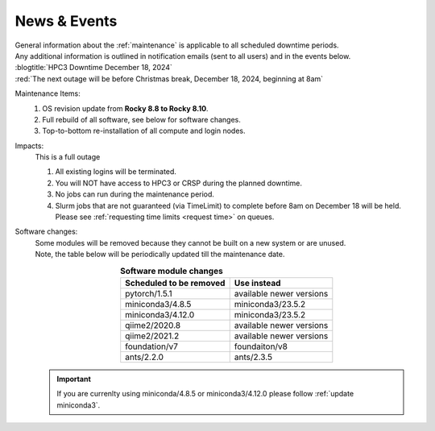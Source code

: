
.. _news:

News & Events
=============

| General information about the :ref:`maintenance` is applicable to all scheduled downtime periods.
| Any additional information is outlined in notification emails (sent to all users) and in the events below.

| :blogtitle:`HPC3 Downtime December 18, 2024`

| :red:`The next outage will be before Christmas break, December 18, 2024, beginning at 8am`

Maintenance Items:
  1. OS revision update from **Rocky 8.8 to Rocky 8.10**.
  #. Full rebuild of all software, see below for software changes.
  #. Top-to-bottom re-installation of all compute and login nodes.

Impacts:
  This is a full outage

  1. All existing logins will be terminated.
  #. You will NOT have access to HPC3 or CRSP during the planned downtime.
  #. No jobs can run during the maintenance period.
  #. Slurm jobs that are not guaranteed (via TimeLimit) to complete before 8am on December 18 will be held.
     Please see :ref:`requesting time limits <request time>` on queues.

Software changes:
  | Some modules will be removed because they cannot be built on a new system or are unused. 
  | Note, the table below will be periodically updated till the maintenance date.

  .. table:: **Software module changes**
     :align: center
     :class: noscroll-table

     +------------------------------+---------------------------------------+
     | Scheduled to be removed      | Use instead                           |
     +==============================+=======================================+
     | pytorch/1.5.1                | available newer versions              |
     +------------------------------+---------------------------------------+
     | miniconda3/4.8.5             | miniconda3/23.5.2                     |
     +------------------------------+---------------------------------------+
     | miniconda3/4.12.0            | miniconda3/23.5.2                     |
     +------------------------------+---------------------------------------+
     | qiime2/2020.8                | available newer versions              |
     +------------------------------+---------------------------------------+
     | qiime2/2021.2                | available newer versions              |
     +------------------------------+---------------------------------------+
     | foundation/v7                | foundaiton/v8                         |
     +------------------------------+---------------------------------------+
     | ants/2.2.0                   | ants/2.3.5                            |
     +------------------------------+---------------------------------------+


  .. Important :: If you are currenlty using miniconda/4.8.5 or miniconda3/4.12.0
     please follow :ref:`update miniconda3`.
